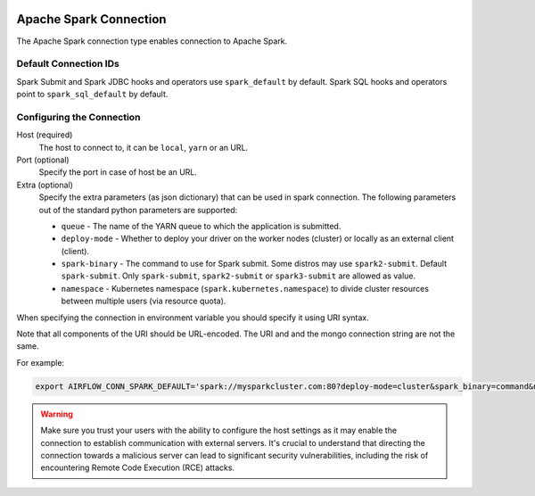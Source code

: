 .. Licensed to the Apache Software Foundation (ASF) under one
    or more contributor license agreements.  See the NOTICE file
    distributed with this work for additional information
    regarding copyright ownership.  The ASF licenses this file
    to you under the Apache License, Version 2.0 (the
    "License"); you may not use this file except in compliance
    with the License.  You may obtain a copy of the License at

 ..   http://www.apache.org/licenses/LICENSE-2.0

 .. Unless required by applicable law or agreed to in writing,
    software distributed under the License is distributed on an
    "AS IS" BASIS, WITHOUT WARRANTIES OR CONDITIONS OF ANY
    KIND, either express or implied.  See the License for the
    specific language governing permissions and limitations
    under the License.



.. _howto/connection:spark:

Apache Spark Connection
=======================

The Apache Spark connection type enables connection to Apache Spark.

Default Connection IDs
----------------------

Spark Submit and Spark JDBC hooks and operators use ``spark_default`` by default. Spark SQL hooks and operators point to ``spark_sql_default`` by default.

Configuring the Connection
--------------------------
Host (required)
    The host to connect to, it can be ``local``, ``yarn`` or an URL.

Port (optional)
    Specify the port in case of host be an URL.

Extra (optional)
    Specify the extra parameters (as json dictionary) that can be used in spark connection. The following parameters out of the standard python parameters are supported:

    * ``queue`` - The name of the YARN queue to which the application is submitted.
    * ``deploy-mode`` - Whether to deploy your driver on the worker nodes (cluster) or locally as an external client (client).
    * ``spark-binary`` - The command to use for Spark submit. Some distros may use ``spark2-submit``. Default ``spark-submit``. Only ``spark-submit``, ``spark2-submit`` or ``spark3-submit`` are allowed as value.
    * ``namespace`` - Kubernetes namespace (``spark.kubernetes.namespace``) to divide cluster resources between multiple users (via resource quota).

When specifying the connection in environment variable you should specify
it using URI syntax.

Note that all components of the URI should be URL-encoded. The URI and and the mongo
connection string are not the same.

For example:

.. code-block:: bash

   export AIRFLOW_CONN_SPARK_DEFAULT='spark://mysparkcluster.com:80?deploy-mode=cluster&spark_binary=command&namespace=kube+namespace'

.. warning::

  Make sure you trust your users with the ability to configure the host settings as it may enable the connection to
  establish communication with external servers. It's crucial to understand that directing the connection towards a
  malicious server can lead to significant security vulnerabilities, including the risk of encountering
  Remote Code Execution (RCE) attacks.
